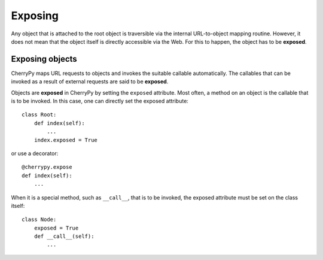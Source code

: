 ********
Exposing
********

Any object that is attached to the root object is traversible via the internal
URL-to-object mapping routine. However, it does not mean that the object itself
is directly accessible via the Web. For this to happen, the object has to be
**exposed**.

Exposing objects
----------------

CherryPy maps URL requests to objects and invokes the suitable callable
automatically. The callables that can be invoked as a result of external
requests are said to be **exposed**.

Objects are **exposed** in CherryPy by setting the ``exposed`` attribute.
Most often, a method on an object is the callable that is to be invoked. In
this case, one can directly set the exposed attribute::

    class Root:
        def index(self):
            ...
        index.exposed = True


or use a decorator::

        @cherrypy.expose
        def index(self):
            ...


When it is a special method, such as ``__call__``, that is to be invoked,
the exposed attribute must be set on the class itself::

    class Node:
        exposed = True
        def __call__(self):
            ...


